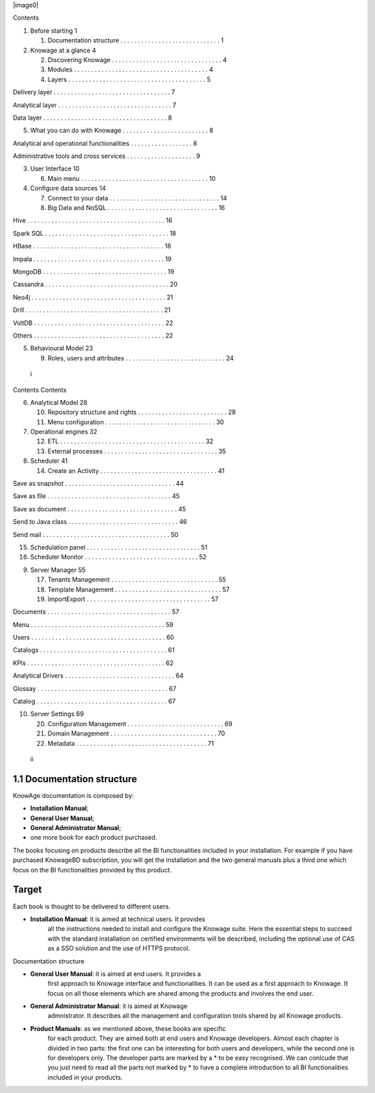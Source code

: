 |image0|

Contents

1. Before starting 1

   1. Documentation structure . . . . . . . . . . . . . . . . . . . . .
      . . . . . . . . 1

2. Knowage at a glance 4

   2. Discovering Knowage . . . . . . . . . . . . . . . . . . . . . . .
      . . . . . . . . . 4

   3. Modules . . . . . . . . . . . . . . . . . . . . . . . . . . . . .
      . . . . . . . . . . 4

   4. Layers . . . . . . . . . . . . . . . . . . . . . . . . . . . . . .
      . . . . . . . . . . 5

Delivery layer . . . . . . . . . . . . . . . . . . . . . . . . . . . . .
. . . . . 7

Analytical layer . . . . . . . . . . . . . . . . . . . . . . . . . . . .
. . . . . 7

Data layer . . . . . . . . . . . . . . . . . . . . . . . . . . . . . . .
. . . . . 8

5. What you can do with Knowage . . . . . . . . . . . . . . . . . . . .
   . . . . . 8

Analytical and operational functionalities . . . . . . . . . . . . . . .
. . . 8

Administrative tools and cross services . . . . . . . . . . . . . . . .
. . . . 9

3. User Interface 10

   6. Main menu . . . . . . . . . . . . . . . . . . . . . . . . . . . .
      . . . . . . . . . 10

4. Configure data sources 14

   7. Connect to your data . . . . . . . . . . . . . . . . . . . . . . .
      . . . . . . . . . 14

   8. Big Data and NoSQL . . . . . . . . . . . . . . . . . . . . . . . .
      . . . . . . . . 16

Hive . . . . . . . . . . . . . . . . . . . . . . . . . . . . . . . . . .
. . . . . . 16

Spark SQL . . . . . . . . . . . . . . . . . . . . . . . . . . . . . . .
. . . . . 18

HBase . . . . . . . . . . . . . . . . . . . . . . . . . . . . . . . . .
. . . . . 18

Impala . . . . . . . . . . . . . . . . . . . . . . . . . . . . . . . . .
. . . . . 19

MongoDB . . . . . . . . . . . . . . . . . . . . . . . . . . . . . . . .
. . . . 19

Cassandra . . . . . . . . . . . . . . . . . . . . . . . . . . . . . . .
. . . . . 20

Neo4j . . . . . . . . . . . . . . . . . . . . . . . . . . . . . . . . .
. . . . . . 21

Drill . . . . . . . . . . . . . . . . . . . . . . . . . . . . . . . . .
. . . . . . . 21

VoltDB . . . . . . . . . . . . . . . . . . . . . . . . . . . . . . . . .
. . . . . 22

Others . . . . . . . . . . . . . . . . . . . . . . . . . . . . . . . . .
. . . . . 22

5. Behavioural Model 23

   9. Roles, users and attributes . . . . . . . . . . . . . . . . . . .
      . . . . . . . . . . 24

..

   i

Contents Contents

6. Analytical Model 28

   10. Repository structure and rights . . . . . . . . . . . . . . . . .
       . . . . . . . . . 28

   11. Menu configuration . . . . . . . . . . . . . . . . . . . . . . .
       . . . . . . . . . 30

7. Operational engines 32

   12. ETL . . . . . . . . . . . . . . . . . . . . . . . . . . . . . . .
       . . . . . . . . . . . 32

   13. External processes . . . . . . . . . . . . . . . . . . . . . . .
       . . . . . . . . . . 35

8. Scheduler 41

   14. Create an Activity . . . . . . . . . . . . . . . . . . . . . . .
       . . . . . . . . . . . 41

Save as snapshot . . . . . . . . . . . . . . . . . . . . . . . . . . . .
. . . . 44

Save as file . . . . . . . . . . . . . . . . . . . . . . . . . . . . . .
. . . . . . 45

Save as document . . . . . . . . . . . . . . . . . . . . . . . . . . . .
. . . . 45

Send to Java class . . . . . . . . . . . . . . . . . . . . . . . . . . .
. . . . . 46

Send mail . . . . . . . . . . . . . . . . . . . . . . . . . . . . . . .
. . . . . . 50

15. Schedulation panel . . . . . . . . . . . . . . . . . . . . . . . . .
    . . . . . . . . 51

16. Scheduler Monitor . . . . . . . . . . . . . . . . . . . . . . . . .
    . . . . . . . . 52

9. Server Manager 55

   17. Tenants Management . . . . . . . . . . . . . . . . . . . . . . .
       . . . . . . . . 55

   18. Template Management . . . . . . . . . . . . . . . . . . . . . . .
       . . . . . . . . 57

   19. Import\Export . . . . . . . . . . . . . . . . . . . . . . . . . .
       . . . . . . . . . . 57

Documents . . . . . . . . . . . . . . . . . . . . . . . . . . . . . . .
. . . . . 57

Menu . . . . . . . . . . . . . . . . . . . . . . . . . . . . . . . . . .
. . . . . 59

Users . . . . . . . . . . . . . . . . . . . . . . . . . . . . . . . . .
. . . . . . 60

Catalogs . . . . . . . . . . . . . . . . . . . . . . . . . . . . . . . .
. . . . . 61

KPIs . . . . . . . . . . . . . . . . . . . . . . . . . . . . . . . . . .
. . . . . . 62

Analytical Drivers . . . . . . . . . . . . . . . . . . . . . . . . . . .
. . . . . 64

Glossay . . . . . . . . . . . . . . . . . . . . . . . . . . . . . . . .
. . . . . . 67

Catalog . . . . . . . . . . . . . . . . . . . . . . . . . . . . . . . .
. . . . . . 67

10. Server Settings 69

    20. Configuration Management . . . . . . . . . . . . . . . . . . . .
        . . . . . . . . 69

    21. Domain Management . . . . . . . . . . . . . . . . . . . . . . .
        . . . . . . . . 70

    22. Metadata . . . . . . . . . . . . . . . . . . . . . . . . . . . .
        . . . . . . . . . . 71

..

   ii

1.1 Documentation structure
===========================

KnowAge documentation is composed by:

-  **Installation Manual**;

-  **General User Manual**;

-  **General Administrator Manual**;

-  one more book for each product purchased.

The books focusing on products describe all the BI functionalities
included in your installation. For example if you have purchased
KnowageBD subscription, you will get the installation and the two
general manuals plus a third one which focus on the BI functionalities
provided by this product.

Target
======

Each book is thought to be delivered to different users.

-  **Installation Manual**: it is aimed at technical users. It provides
      all the instructions needed to install and configure the Knowage
      suite. Here the essential steps to succeed with the standard
      installation on certified environments will be described,
      including the optional use of CAS as a SSO solution and the use of
      HTTPS protocol.

Documentation structure

-  **General User Manual**: it is aimed at end users. It provides a
      first approach to Knowage interface and functionalities. It can be
      used as a first approach to Knowage. It focus on all those
      elements which are shared among the products and involves the end
      user.

-  **General Administrator Manual**: it is aimed at Knowage
      admnistrator. It describes all the management and configuration
      tools shared by all Knowage products.

-  **Product Manuals**: as we mentioned above, these books are specific
      for each product. They are aimed both at end users and Knowage
      developers. Almost each chapter is divided in two parts: the first
      one can be interesting for both users and developers, while the
      second one is for developers only. The developer parts are marked
      by a \* to be easy recognised. We can conlcude that you just need
      to read all the parts not marked by \* to have a complete
      introduction to all BI functionalities included in your products.
